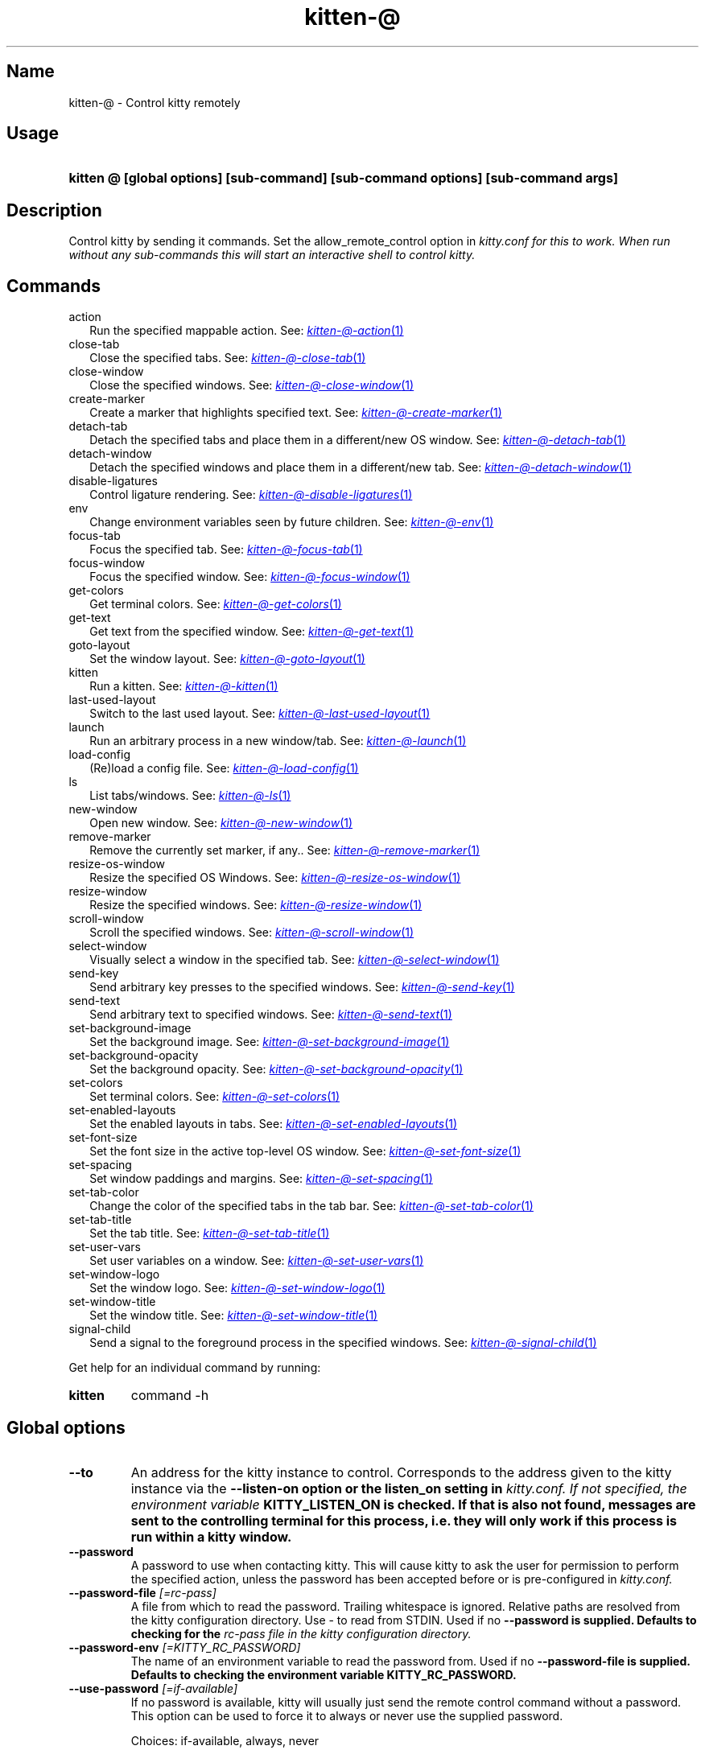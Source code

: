 .TH "kitten-@" "1" "Mar 21, 2024" "0.33.1" "kitten Manual"
.SH Name
kitten-@ \- Control kitty remotely
.SH Usage
.SY "kitten @ [global options] [sub-command] [sub-command options] [sub-command args]"
.YS
.SH Description
Control kitty by sending it commands. Set the allow_remote_control option in 
.I kitty.conf for this to work. When run without any sub\-commands this will start an interactive shell to control kitty.
.SH Commands
.TP 2
action
Run the specified mappable action. See: 
.MR kitten-@-action 1
.TP 2
close-tab
Close the specified tabs. See: 
.MR kitten-@-close-tab 1
.TP 2
close-window
Close the specified windows. See: 
.MR kitten-@-close-window 1
.TP 2
create-marker
Create a marker that highlights specified text. See: 
.MR kitten-@-create-marker 1
.TP 2
detach-tab
Detach the specified tabs and place them in a different/new OS window. See: 
.MR kitten-@-detach-tab 1
.TP 2
detach-window
Detach the specified windows and place them in a different/new tab. See: 
.MR kitten-@-detach-window 1
.TP 2
disable-ligatures
Control ligature rendering. See: 
.MR kitten-@-disable-ligatures 1
.TP 2
env
Change environment variables seen by future children. See: 
.MR kitten-@-env 1
.TP 2
focus-tab
Focus the specified tab. See: 
.MR kitten-@-focus-tab 1
.TP 2
focus-window
Focus the specified window. See: 
.MR kitten-@-focus-window 1
.TP 2
get-colors
Get terminal colors. See: 
.MR kitten-@-get-colors 1
.TP 2
get-text
Get text from the specified window. See: 
.MR kitten-@-get-text 1
.TP 2
goto-layout
Set the window layout. See: 
.MR kitten-@-goto-layout 1
.TP 2
kitten
Run a kitten. See: 
.MR kitten-@-kitten 1
.TP 2
last-used-layout
Switch to the last used layout. See: 
.MR kitten-@-last-used-layout 1
.TP 2
launch
Run an arbitrary process in a new window/tab. See: 
.MR kitten-@-launch 1
.TP 2
load-config
(Re)load a config file. See: 
.MR kitten-@-load-config 1
.TP 2
ls
List tabs/windows. See: 
.MR kitten-@-ls 1
.TP 2
new-window
Open new window. See: 
.MR kitten-@-new-window 1
.TP 2
remove-marker
Remove the currently set marker, if any.. See: 
.MR kitten-@-remove-marker 1
.TP 2
resize-os-window
Resize the specified OS Windows. See: 
.MR kitten-@-resize-os-window 1
.TP 2
resize-window
Resize the specified windows. See: 
.MR kitten-@-resize-window 1
.TP 2
scroll-window
Scroll the specified windows. See: 
.MR kitten-@-scroll-window 1
.TP 2
select-window
Visually select a window in the specified tab. See: 
.MR kitten-@-select-window 1
.TP 2
send-key
Send arbitrary key presses to the specified windows. See: 
.MR kitten-@-send-key 1
.TP 2
send-text
Send arbitrary text to specified windows. See: 
.MR kitten-@-send-text 1
.TP 2
set-background-image
Set the background image. See: 
.MR kitten-@-set-background-image 1
.TP 2
set-background-opacity
Set the background opacity. See: 
.MR kitten-@-set-background-opacity 1
.TP 2
set-colors
Set terminal colors. See: 
.MR kitten-@-set-colors 1
.TP 2
set-enabled-layouts
Set the enabled layouts in tabs. See: 
.MR kitten-@-set-enabled-layouts 1
.TP 2
set-font-size
Set the font size in the active top\-level OS window. See: 
.MR kitten-@-set-font-size 1
.TP 2
set-spacing
Set window paddings and margins. See: 
.MR kitten-@-set-spacing 1
.TP 2
set-tab-color
Change the color of the specified tabs in the tab bar. See: 
.MR kitten-@-set-tab-color 1
.TP 2
set-tab-title
Set the tab title. See: 
.MR kitten-@-set-tab-title 1
.TP 2
set-user-vars
Set user variables on a window. See: 
.MR kitten-@-set-user-vars 1
.TP 2
set-window-logo
Set the window logo. See: 
.MR kitten-@-set-window-logo 1
.TP 2
set-window-title
Set the window title. See: 
.MR kitten-@-set-window-title 1
.TP 2
signal-child
Send a signal to the foreground process in the specified windows. See: 
.MR kitten-@-signal-child 1
.PP
Get help for an individual command by running:
.SY kitten @
command -h
.YS
.SH Global options
.TP
.BI "--to" 
An address for the kitty instance to control. Corresponds to the address given to the kitty instance via the 
.B \-\-listen\-on option or the 
.B listen_on setting in 
.I kitty.conf. If not specified, the environment variable 
.B KITTY_LISTEN_ON is checked. If that is also not found, messages are sent to the controlling terminal for this process, i.e. they will only work if this process is run within a kitty window.
.TP
.BI "--password" 
A password to use when contacting kitty. This will cause kitty to ask the user for permission to perform the specified action, unless the password has been accepted before or is pre\-configured in 
.I kitty.conf.
.TP
.BI "--password-file" " [=rc\-pass]"
A file from which to read the password. Trailing whitespace is ignored. Relative paths are resolved from the kitty configuration directory. Use \- to read from STDIN. Used if no 
.B \-\-password is supplied. Defaults to checking for the 
.I rc\-pass file in the kitty configuration directory.
.TP
.BI "--password-env" " [=KITTY_RC_PASSWORD]"
The name of an environment variable to read the password from. Used if no 
.B \-\-password\-file is supplied. Defaults to checking the environment variable 
.B KITTY_RC_PASSWORD.
.TP
.BI "--use-password" " [=if\-available]"
If no password is available, kitty will usually just send the remote control command without a password. This option can be used to force it to always or never use the supplied password.

Choices: if-available, always, never
.SH Options
.TP
.BI "--help, -h" 
Show help for this command
